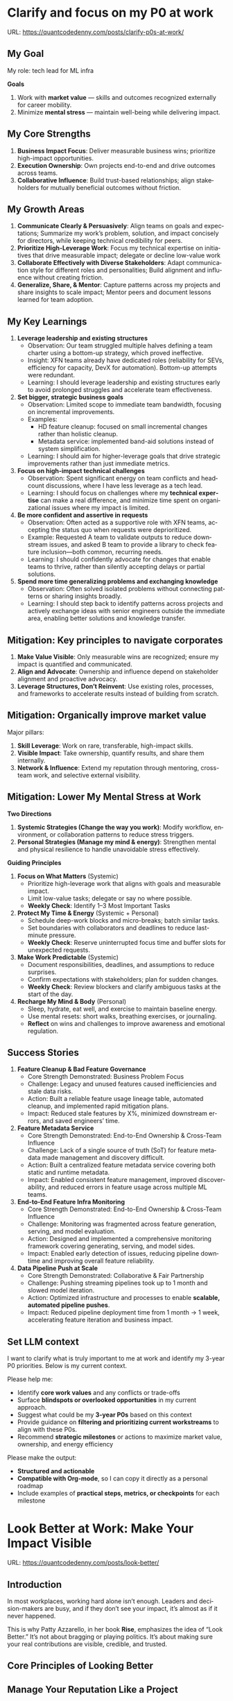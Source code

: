#+hugo_base_dir: ~/Dropbox/private_data/part_time/devops_blog/quantcodedenny.com
#+language: en
#+AUTHOR: dennyzhang
#+HUGO_TAGS: leadership life engineering
#+TAGS: Important(i) noexport(n)
#+SEQ_TODO: TODO HALF ASSIGN | DONE CANCELED BYPASS DELEGATE DEFERRED
* Clarify and focus on my P0 at work
:PROPERTIES:
:EXPORT_FILE_NAME: clarify-p0s-at-work
:EXPORT_DATE: 2025-09-29
:EXPORT_HUGO_SECTION: posts
:END:
URL: https://quantcodedenny.com/posts/clarify-p0s-at-work/
** My Goal
My role: tech lead for ML infra

**Goals**
1. Work with **market value** — skills and outcomes recognized externally for career mobility.
2. Minimize **mental stress** — maintain well-being while delivering impact.
** My Core Strengths
1. **Business Impact Focus**: Deliver measurable business wins; prioritize high-impact opportunities.
2. **Execution Ownership**: Own projects end-to-end and drive outcomes across teams.
3. **Collaborative Influence**: Build trust-based relationships; align stakeholders for mutually beneficial outcomes without friction.
** My Growth Areas
1. **Communicate Clearly & Persuasively**: Align teams on goals and expectations; Summarize my work’s problem, solution, and impact concisely for directors, while keeping technical credibility for peers.
2. **Prioritize High-Leverage Work**: Focus my technical expertise on initiatives that drive measurable impact; delegate or decline low-value work
3. **Collaborate Effectively with Diverse Stakeholders**: Adapt communication style for different roles and personalities; Build alignment and influence without creating friction.
4. **Generalize, Share, & Mentor**: Capture patterns across my projects and share insights to scale impact; Mentor peers and document lessons learned for team adoption.
** My Key Learnings
1. **Leverage leadership and existing structures**
  - Observation: Our team struggled multiple halves defining a team charter using a bottom-up strategy, which proved ineffective.
  - Insight: XFN teams already have dedicated roles (reliability for SEVs, efficiency for capacity, DevX for automation). Bottom-up attempts were redundant.
  - Learning: I should leverage leadership and existing structures early to avoid prolonged struggles and accelerate team effectiveness.

2. **Set bigger, strategic business goals**
  - Observation: Limited scope to immediate team bandwidth, focusing on incremental improvements.
  - Examples:
    - HD feature cleanup: focused on small incremental changes rather than holistic cleanup.
    - Metadata service: implemented band-aid solutions instead of system simplification.
  - Learning: I should aim for higher-leverage goals that drive strategic improvements rather than just immediate metrics.

3. **Focus on high-impact technical challenges**
  - Observation: Spent significant energy on team conflicts and headcount discussions, where I have less leverage as a tech lead.
  - Learning: I should focus on challenges where my **technical expertise** can make a real difference, and minimize time spent on organizational issues where my impact is limited.

4. **Be more confident and assertive in requests**
  - Observation: Often acted as a supportive role with XFN teams, accepting the status quo when requests were deprioritized.
  - Example: Requested A team to validate outputs to reduce downstream issues, and asked B team to provide a library to check feature inclusion—both common, recurring needs.
  - Learning: I should confidently advocate for changes that enable teams to thrive, rather than silently accepting delays or partial solutions.

5. **Spend more time generalizing problems and exchanging knowledge**
  - Observation: Often solved isolated problems without connecting patterns or sharing insights broadly.
  - Learning: I should step back to identify patterns across projects and actively exchange ideas with senior engineers outside the immediate area, enabling better solutions and knowledge transfer.
** Mitigation: Key principles to navigate corporates
1. **Make Value Visible**: Only measurable wins are recognized; ensure my impact is quantified and communicated.
2. **Align and Advocate**: Ownership and influence depend on stakeholder alignment and proactive advocacy.
3. **Leverage Structures, Don’t Reinvent**: Use existing roles, processes, and frameworks to accelerate results instead of building from scratch.
** Mitigation: Organically improve market value
Major pillars:
1. **Skill Leverage**: Work on rare, transferable, high-impact skills.
2. **Visible Impact**: Take ownership, quantify results, and share them internally.
3. **Network & Influence**: Extend my reputation through mentoring, cross-team work, and selective external visibility.
** Mitigation: Lower My Mental Stress at Work
**Two Directions**
   1. **Systemic Strategies (Change the way you work)**: Modify workflow, environment, or collaboration patterns to reduce stress triggers.
   2. **Personal Strategies (Manage my mind & energy)**: Strengthen mental and physical resilience to handle unavoidable stress effectively.

**Guiding Principles**
1. **Focus on What Matters** (Systemic)
    - Prioritize high-leverage work that aligns with goals and measurable impact.
    - Limit low-value tasks; delegate or say no where possible.
    - **Weekly Check**: Identify 1–3 Most Important Tasks

2. **Protect My Time & Energy** (Systemic + Personal)
    - Schedule deep-work blocks and micro-breaks; batch similar tasks.
    - Set boundaries with collaborators and deadlines to reduce last-minute pressure.
    - **Weekly Check**: Reserve uninterrupted focus time and buffer slots for unexpected requests.

3. **Make Work Predictable** (Systemic)
    - Document responsibilities, deadlines, and assumptions to reduce surprises.
    - Confirm expectations with stakeholders; plan for sudden changes.
    - **Weekly Check**: Review blockers and clarify ambiguous tasks at the start of the day.

4. **Recharge My Mind & Body** (Personal)
    - Sleep, hydrate, eat well, and exercise to maintain baseline energy.
    - Use mental resets: short walks, breathing exercises, or journaling.
    - **Reflect** on wins and challenges to improve awareness and emotional regulation.
** Success Stories
1. **Feature Cleanup & Bad Feature Governance**
    - Core Strength Demonstrated: Business Problem Focus
    - Challenge: Legacy and unused features caused inefficiencies and stale data risks.
    - Action: Built a reliable feature usage lineage table, automated cleanup, and implemented rapid mitigation plans.
    - Impact: Reduced stale features by X%, minimized downstream errors, and saved engineers’ time.

2. **Feature Metadata Service**
    - Core Strength Demonstrated: End-to-End Ownership & Cross-Team Influence
    - Challenge: Lack of a single source of truth (SoT) for feature metadata made management and discovery difficult.
    - Action: Built a centralized feature metadata service covering both static and runtime metadata.
    - Impact: Enabled consistent feature management, improved discoverability, and reduced errors in feature usage across multiple ML teams.

3. **End-to-End Feature Infra Monitoring**
    - Core Strength Demonstrated: End-to-End Ownership & Cross-Team Influence
    - Challenge: Monitoring was fragmented across feature generation, serving, and model evaluation.
    - Action: Designed and implemented a comprehensive monitoring framework covering generating, serving, and model sides.
    - Impact: Enabled early detection of issues, reducing pipeline downtime and improving overall feature reliability.

4. **Data Pipeline Push at Scale**
    - Core Strength Demonstrated: Collaborative & Fair Partnership
    - Challenge: Pushing streaming pipelines took up to 1 month and slowed model iteration.
    - Action: Optimized infrastructure and processes to enable **scalable, automated pipeline pushes**.
    - Impact: Reduced pipeline deployment time from 1 month → 1 week, accelerating feature iteration and business impact.

** Set LLM context
I want to clarify what is truly important to me at work and identify my 3-year P0 priorities. Below is my current context.

Please help me:
- Identify **core work values** and any conflicts or trade-offs
- Surface **blindspots or overlooked opportunities** in my current approach.
- Suggest what could be my **3-year P0s** based on this context
- Provide guidance on **filtering and prioritizing current workstreams** to align with these P0s.
- Recommend **strategic milestones** or actions to maximize market value, ownership, and energy efficiency

Please make the output:

- **Structured and actionable**
- **Compatible with Org-mode**, so I can copy it directly as a personal roadmap
- Include examples of **practical steps, metrics, or checkpoints** for each milestone
** 3-Year P0 Clarification Procedure                               :noexport:
- Define the Vision
   - Decide what success looks like in 3 years for me and my team.
   - Focus on outcomes, not tasks.
- Identify Levers
   - Find areas where focused effort now gives the biggest long-term impact.
- Set P0 Criteria
   - Define what counts as a true long-term P0 to filter initiatives consistently.
- Filter Workstreams
   - Keep only initiatives that meet my P0 criteria.
   - Delegate, pause, or deprioritize the rest.
- Build the Roadmap
   - Break each P0 into multi-year milestones for strategic execution.
- Checkpoints
** local notes                                                     :noexport:
learning how to learn
adapt to change
resilience
learn how to figure out what people want
how to interact in the world

这些生活体悟，对我很有启发。帮我找到更多类似的体悟，并给出具体示例
- 设立宏大目标可以激励自己和他人: 大目标提供方向感，让日常小努力不至于迷失。
- 千万不要提前焦虑，事情会以奇怪的方式解决
- 生活要做减法
- take the best advantage and enjoy what you already have
- minimalist can improve your freedom
* Look Better at Work: Make Your Impact Visible
:PROPERTIES:
:EXPORT_FILE_NAME: look-better
:EXPORT_DATE: 2025-09-14
:EXPORT_HUGO_SECTION: posts
:END:
URL: https://quantcodedenny.com/posts/look-better/
** Introduction
In most workplaces, working hard alone isn’t enough. Leaders and decision-makers are busy,
and if they don’t see your impact, it’s almost as if it never happened.

This is why Patty Azzarello, in her book *Rise*, emphasizes the idea of “Look Better.”
It’s not about bragging or playing politics. It’s about making sure your real contributions
are visible, credible, and trusted.
** Core Principles of Looking Better
** Manage Your Reputation Like a Project
Your reputation is the story people tell about you when you’re not in the room.
Don’t leave it to chance.
- Ask yourself: What three words do I want people to associate with me?
- Make sure your daily actions reinforce that story.

Example: If you want to be known as “reliable under pressure,” communicate progress early,
highlight risks, and show calm problem-solving when issues arise.
** Show Business Value, Not Just Effort
Leaders care about outcomes, not effort.
- Instead of: “We reduced server downtime by 10%.”
- Say: “Our work avoided $2M in lost revenue by keeping the site up during peak traffic.”

The same work—framed differently—can shift how people perceive your value.
** Borrow Other People’s Voices
When others talk positively about you, it carries more weight than when you do.
- Build trust with peers and cross-functional partners.
- Ask for feedback and encourage them to share it upward.
- Recognize others first; reciprocity often follows.
** Visibility ≠ Self-Promotion
Visibility means ensuring the right people understand what you’re working on and why it matters.
Practical habits:
- Share short progress updates in team forums.
- Connect your work to company or team priorities.
- Present both wins and lessons learned to build credibility.
** Build Long-Term Credibility
Credibility compounds over time. People trust and invest in those who deliver consistently.
This is not about one-off polish but about years of reliable delivery paired with thoughtful communication.
** Common Pitfalls
- Overdoing self-promotion can damage trust.
- Staying invisible leads to missed recognition and opportunities.
- Focusing on busyness instead of business impact dilutes your reputation.
** Action Steps / Checklist
- Define 3 words you want colleagues to associate with you.
- Reframe your latest project in business terms.
- Identify 1–2 allies who can amplify your work.
- Share one visible update this week that ties your work to larger goals.
** Conclusion
Looking better at work is not superficial. It’s about making sure your hard work
shines through the noise of a busy workplace.

At the end of every project, pause and ask:
*Who needs to see this, and how can I frame it so the real impact is clear?*
* Improve tech lead mindsets
:PROPERTIES:
:EXPORT_FILE_NAME: improve-mindset-with-ai
:EXPORT_DATE: 2025-09-14
:EXPORT_HUGO_SECTION: posts
:END:
URL: https://quantcodedenny.com/posts/improve-mindset-with-ai/
** Set LLM context
You are a mentor and coach for a tech lead aiming to develop a mega-learning mindset and improve general problem-solving.

The tech lead wants to avoid these common mistakes:
1. **Think too narrow** – focusing too narrowly on immediate tasks or familiar solutions, missing hidden risks and opportunities.
2. **Try to do it alone** – solving problems alone without tapping into team knowledge, feedback, or prior experiences.
3. **Stuck in exeuction mode** – prioritizing immediate wins or tactical fixes over strategic, long-term impact.
4. **Not learning from the past** – not capturing lessons, failing to generalize insights, or missing opportunities to improve thinking and processes.
5. **Overlook dependencies** – overlooking upstream/downstream service risks, team conflicts, or misaligned priorities that block progress.

Provide:
1. **Mindset shifts** to overcome these mistakes
2. **Concrete habits or exercises** for daily practice
3. **Examples of how AI can help** the tech lead think faster, learn smarter, and act strategically
4. **Ways to reflect and generalize learnings** across projects

Respond in an actionable, structured, and role-aware manner, as if coaching a tech lead directly.
** Weekly Accomplishment Checklist
*** Think Too Narrow
- [ ] For 1 project, list at least 3 risks and 2 long-term impacts before deciding
- [ ] Write down 2 "what if" questions per project to force broader thinking
- [ ] Use AI: suggest blind spots, generate alternative scenarios, highlight hidden risks
*** Try to Do It Alone
- [ ] Schedule at least 1 short sync (15–20 min) with a peer/mentor for input
- [ ] Share 1 work-in-progress doc with your team and collect at least 2 comments
- [ ] Use AI: summarize prior lessons, polish drafts, surface unclear points before sharing
*** Stuck in Execution Mode
- [ ] Review your task list and mark 3 tasks as high-impact vs. low-impact
- [ ] Run 1 pre-mortem this week (write 3 failure modes + mitigations)
- [ ] Use AI: simulate outcomes, suggest trade-offs, stress-test assumptions
*** Not Learning From the Past
- [ ] Write a weekly reflection (max 10 sentences): what worked, what failed, lessons
- [ ] Share 1 distilled lesson with your team in Slack/email
- [ ] Use AI: synthesize reflections into principles, reframe lessons into concise takeaways
*** Overlook Dependencies
- [ ] Identify 2 dependencies for your current project; confirm reliability with owners
- [ ] Hold 1 alignment check-in (15 min) with a partner team or stakeholder
- [ ] Use AI: map upstream/downstream risks, draft alignment agenda/questions
** top skills to learn in the AI world                             :noexport:
I want to identify a list of top skills to learn with the rise of AI.

Mindset
- Be a learner, adapter, and synthesizer: Knowledge + action + insight = value.
- Leverage AI to amplify, not replace thinking: Tools speed execution; humans provide judgment.
- Embrace uncertainty: AI accelerates change; resilience and curiosity are your superpowers.

Top skills

- Learning How to Learn (Meta-Learning): AI evolves fast; new tools, models, and frameworks appear constantly.
- Human-Centric Insight (Understanding People): AI is a tool; impact comes from solving real human problems.
- Interpersonal & Systems Interaction: AI amplifies output, but collaboration is still key.
- Creative & Strategic Thinking: AI can generate ideas; humans decide which are valuable.
- Adaptability & Flexibility: AI disrupts industries; roles and best practices change quickly.
- Resilience & Growth Mindset: AI projects often fail or produce unexpected outputs.
* #  --8<-------------------------- separator ------------------------>8-- :noexport:
* Happy life with good guiding philosophy                          :noexport:
:PROPERTIES:
:EXPORT_FILE_NAME: living-philosophy
:EXPORT_DATE: 2025-09-14
:EXPORT_HUGO_SECTION: posts
:END:

URL: https://quantcodedenny.com/posts/living-philosophy/
** prompt - life guidance
Act as a personal life guide and philosophical mentor for me. My goal is to live a peaceful and fulfilled life. Remind me and give advice that helps me:

Release unnecessary mental stress and maintain emotional balance.

Promote a healthy lifestyle for both mind and body.

Avoid over-optimizing or obsessing over things of lesser importance.

Conserve my energy and focus on what truly matters.

Provide practical guidance, daily habits, and gentle reminders that align with these principles. Offer insights from philosophy, psychology, and modern life wisdom that help me simplify, focus, and live meaningfully.

load my local notes below. And create a better prompt. The output should be in English

Here are my notes (between triple backticks):

```
```
** local notes
learning how to learn
adapt to change
resilience
learn how to figure out what people want
how to interact in the world

这些生活体悟，对我很有启发。帮我找到更多类似的体悟，并给出具体示例
- 设立宏大目标可以激励自己和他人: 大目标提供方向感，让日常小努力不至于迷失。
- 千万不要提前焦虑，事情会以奇怪的方式解决
- 生活要做减法
- take the best advantage and enjoy what you already have
- minimalist can improve your freedom
* child eduction                                                   :noexport:
* TODO mindful living: understand your option and trade-off
* TODO 生活要做减法
